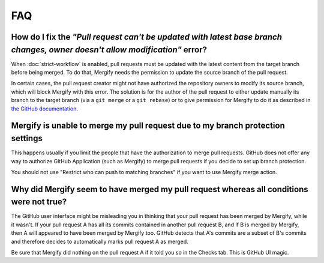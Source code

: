 ===
FAQ
===

How do I fix the *"Pull request can't be updated with latest base branch changes, owner doesn't allow modification"* error?
---------------------------------------------------------------------------------------------------------------------------

When :doc:`strict-workflow` is enabled, pull requests must be updated with the
latest content from the target branch before being merged. To do that, Mergify
needs the permission to update the source branch of the pull request.

In certain cases, the pull request creator might not have authorized the
repository owners to modify its source branch, which will block Mergify with
this error. The solution is for the author of the pull request to either update
manually its branch to the target branch (via a ``git merge`` or a ``git
rebase``) or to give permission for Mergify to do it as described in `the
GitHub documentation
<https://help.github.com/articles/allowing-changes-to-a-pull-request-branch-created-from-a-fork/>`_.


Mergify is unable to merge my pull request due to my branch protection settings
-------------------------------------------------------------------------------

This happens usually if you limit the people that have the authorization to
merge pull requests. GitHub does not offer any way to authorize GitHub
Application (such as Mergify) to merge pull requests if you decide to set up
branch protection.

You should not use "Restrict who can push to matching branches" if you want to
use Mergify merge action.


Why did Mergify seem to have merged my pull request whereas all conditions were not true?
-----------------------------------------------------------------------------------------

The GitHub user interface might be misleading you in thinking that your pull
request has been merged by Mergify, while it wasn't.
If your pull request A has all its commits contained in another pull request B,
and if B is merged by Mergify, then A will appeared to have been merged by
Mergify too. GitHub detects that A's commits are a subset of B's commits and
therefore decides to automatically marks pull request A as merged.

Be sure that Mergify did nothing on the pull request A if it told you so in the
Checks tab. This is GitHub UI magic.
